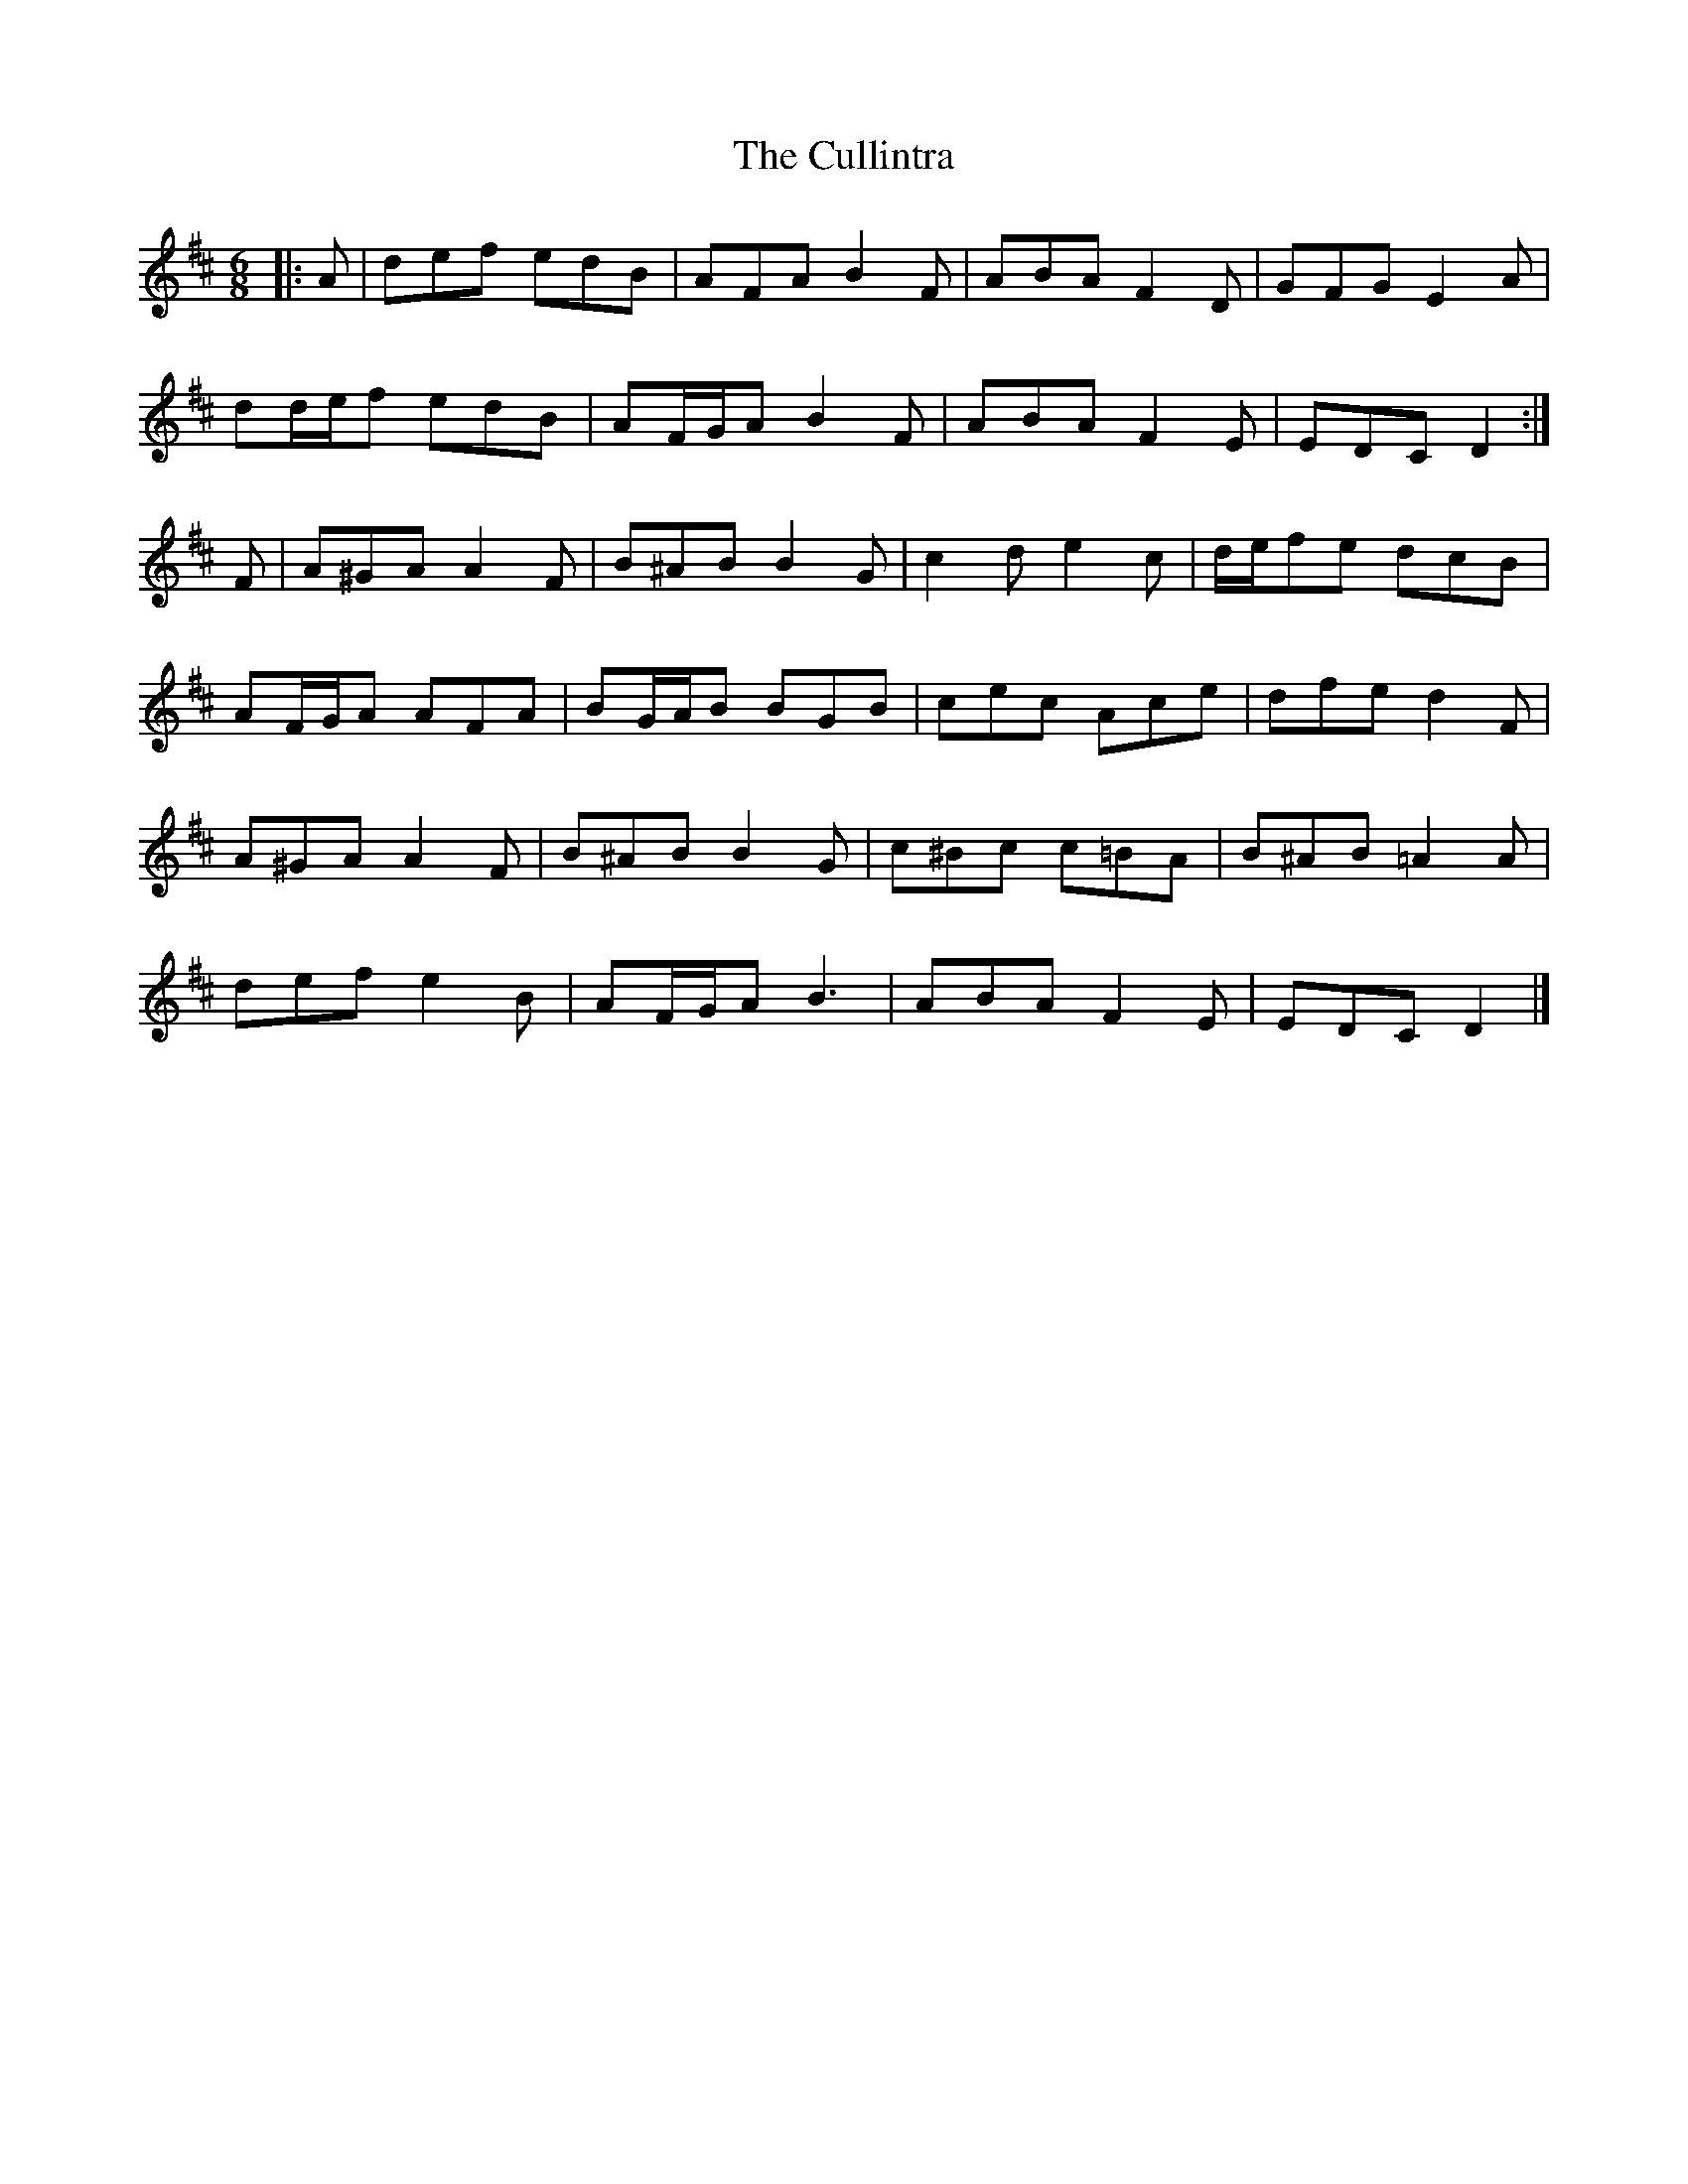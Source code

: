 X: 2
T: Cullintra, The
Z: ceolachan
S: https://thesession.org/tunes/12771#setting21644
R: jig
M: 6/8
L: 1/8
K: Dmaj
|: A |def edB | AFA B2 F | ABA F2 D | GFG E2 A |
dd/e/f edB | AF/G/A B2 F | ABA F2 E | EDC D2 :|
F |A^GA A2 F | B^AB B2 G | c2 d e2 c | d/e/fe dcB |
AF/G/A AFA | BG/A/B BGB | cec Ace | dfe d2 F |
A^GA A2 F | B^AB B2 G | c^Bc c=BA | B^AB =A2 A |
def e2 B | AF/G/A B3 | ABA F2 E | EDC D2 |]
